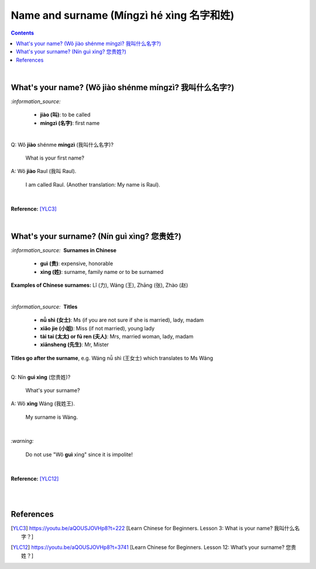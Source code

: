 =========================================
Name and surname (Míngzì hé xìng 名字和姓)
=========================================
.. contents:: **Contents**
   :depth: 3
   :local:
   :backlinks: top

|

What's your name? (Wǒ jiào shénme míngzì? 我叫什么名字?) 
======================================================
`:information_source:`

   - **jiào (叫)**: to be called
   - **míngzì (名字)**: first name

|

| Q: Wǒ **jiào** shénme **míngzì** (我叫什么名字)?

   What is your first name? 
| A: Wǒ **jiào** Raul (我叫 Raul).

   I am called Raul. (Another translation: My name is Raul).

|

**Reference:** [YLC3]_

|

What's your surname? (Nín guì xìng? 您贵姓?)
===========================================
`:information_source:` |nbsp| |nbsp| **Surnames in Chinese**

   - **guì (贵)**: expensive, honorable
   - **xìng (姓)**: surname, family name or to be surnamed

**Examples of Chinese surnames:** Lǐ (力), Wáng (王), Zhāng (张), Zhào (赵)

|

`:information_source:` |nbsp| |nbsp| **Titles**

   - **nǚ shì (女士)**: Ms (if you are not sure if she is married), lady, madam
   - **xiǎo jie (小姐)**: Miss (if not married), young lady
   - **tài tai (太太) or fū ren (夫人)**: Mrs, married woman, lady, madam
   - **xiānsheng (先生)**: Mr, Mister

**Titles go after the surname**, e.g. Wáng nǚ shì (王女士) which translates to Ms Wáng

|

| Q: Nín **guì xìng** (您贵姓)?

   What's your surname?
| A: Wǒ **xìng** Wáng (我姓王).

   My surname is Wáng.

|

`:warning:`

   Do not use "Wǒ **guì** xìng" since it is impolite!

|

**Reference:** [YLC12]_

|
|

References
==========
.. [YLC3] https://youtu.be/aQOUSJOVHp8?t=222 [Learn Chinese for Beginners. Lesson 3: What is your name? 我叫什么名字？]
.. [YLC12] https://youtu.be/aQOUSJOVHp8?t=3741 [Learn Chinese for Beginners. Lesson 12: What’s your surname?  您贵姓？]

.. |nbsp| unicode:: 0xA0 
   :trim:

